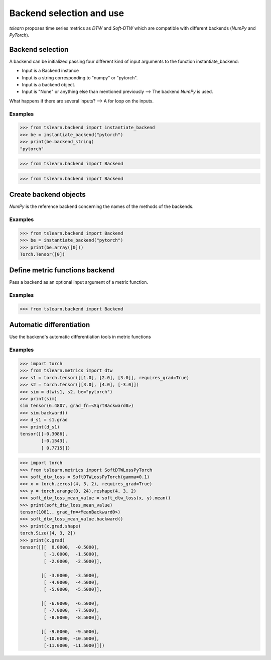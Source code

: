 Backend selection and use
=========================

`tslearn` proposes time series metrics as `DTW` and `Soft-DTW` which are compatible with different backends (`NumPy` and `PyTorch`).

Backend selection
-----------------

A backend can be initialized passing four different kind of input arguments to the function instantiate_backend:

* Input is a Backend instance
* Input is a string corresponding to "numpy" or "pytorch".
* Input is a backend object.
* Input is "None" or anything else than mentioned previously --> The backend `NumPy` is used. 

What happens if there are several inputs? --> A for loop on the inputs.

Examples
~~~~~~~~

.. code-block:: python

    >>> from tslearn.backend import instantiate_backend
    >>> be = instantiate_backend("pytorch")
    >>> print(be.backend_string)
    "pytorch"

.. code-block:: python

    >>> from tslearn.backend import Backend
    
.. code-block:: python

    >>> from tslearn.backend import Backend

Create backend objects
----------------------

`NumPy` is the reference backend concerning the names of the methods of the backends.

Examples
~~~~~~~~

.. code-block:: python

    >>> from tslearn.backend import Backend
    >>> be = instantiate_backend("pytorch")
    >>> print(be.array([0]))
    Torch.Tensor([0])

Define metric functions backend
-------------------------------

Pass a backend as an optional input argument of a metric function.


Examples
~~~~~~~~

.. code-block:: python

    >>> from tslearn.backend import Backend

Automatic differentiation
-------------------------

Use the backend's automatic differentiation tools in metric functions

Examples
~~~~~~~~

.. code-block:: python

    >>> import torch
    >>> from tslearn.metrics import dtw
    >>> s1 = torch.tensor([[1.0], [2.0], [3.0]], requires_grad=True)
    >>> s2 = torch.tensor([[3.0], [4.0], [-3.0]])
    >>> sim = dtw(s1, s2, be="pytorch")
    >>> print(sim)
    sim tensor(6.4807, grad_fn=<SqrtBackward0>)
    >>> sim.backward()
    >>> d_s1 = s1.grad
    >>> print(d_s1)
    tensor([[-0.3086],
            [-0.1543],
            [ 0.7715]])

.. code-block:: python

    >>> import torch
    >>> from tslearn.metrics import SoftDTWLossPyTorch
    >>> soft_dtw_loss = SoftDTWLossPyTorch(gamma=0.1)
    >>> x = torch.zeros((4, 3, 2), requires_grad=True)
    >>> y = torch.arange(0, 24).reshape(4, 3, 2)
    >>> soft_dtw_loss_mean_value = soft_dtw_loss(x, y).mean()
    >>> print(soft_dtw_loss_mean_value)
    tensor(1081., grad_fn=<MeanBackward0>)
    >>> soft_dtw_loss_mean_value.backward()
    >>> print(x.grad.shape)
    torch.Size([4, 3, 2])
    >>> print(x.grad)
    tensor([[[  0.0000,  -0.5000],
             [ -1.0000,  -1.5000],
             [ -2.0000,  -2.5000]],

            [[ -3.0000,  -3.5000],
             [ -4.0000,  -4.5000],
             [ -5.0000,  -5.5000]],

            [[ -6.0000,  -6.5000],
             [ -7.0000,  -7.5000],
             [ -8.0000,  -8.5000]],

            [[ -9.0000,  -9.5000],
             [-10.0000, -10.5000],
             [-11.0000, -11.5000]]])
